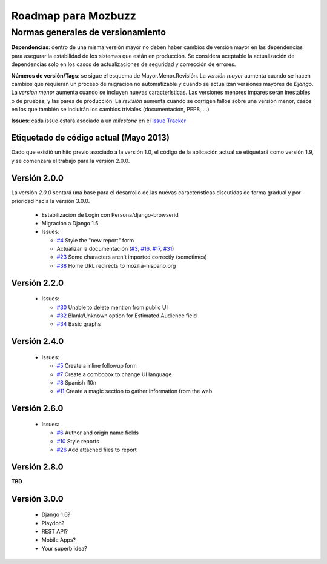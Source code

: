 ======================
 Roadmap para Mozbuzz
======================

Normas generales de versionamiento
----------------------------------

**Dependencias**: dentro de una misma versión mayor no deben haber cambios de
versión mayor en las dependencias para asegurar la estabilidad de los sistemas
que están en producción. Se considera aceptable la actualización de dependencias
solo en los casos de actualizaciones de seguridad y corrección de errores.

**Números de versión/Tags**: se sigue el esquema de Mayor.Menor.Revisión. La
*versión mayor* aumenta cuando se hacen cambios que requieran un proceso de
migración no automatizable y cuando se actualizan versiones mayores de *Django*.
La *version menor* aumenta cuando se incluyen nuevas características. Las
versiones menores impares serán inestables o de pruebas, y las pares de producción.
La *revisión* aumenta cuando se corrigen fallos sobre una versión menor, casos en
los que también se incluirán los cambios triviales (documentación, PEP8, ...)

**Issues**: cada issue estará asociado a un *milestone* en el `Issue Tracker <https://github.com/mozillahispano/mozbuzz/issues>`_

Etiquetado de código actual (Mayo 2013)
=======================================

Dado que existió un hito previo asociado a la versión 1.0, el código de la aplicación
actual se etiquetará como versión 1.9, y se comenzará el trabajo para la versión 2.0.0.

Versión 2.0.0
=============

La versión *2.0.0* sentará una base para el desarrollo de las nuevas características
discutidas de forma gradual y por prioridad hacia la versión 3.0.0.

 * Estabilización de Login con Persona/django-browserid
 * Migración a Django 1.5
 * Issues:

   + `#4 <https://github.com/mozillahispano/mozbuzz/issues/4>`_ Style the "new report" form
   + Actualizar la documentación (`#3 <https://github.com/mozillahispano/mozbuzz/issues/3>`_, `#16 <https://github.com/mozillahispano/mozbuzz/issues/16>`_, `#17 <https://github.com/mozillahispano/mozbuzz/issues/17>`_, `#31 <https://github.com/mozillahispano/mozbuzz/issues/31>`_)
   + `#23 <https://github.com/mozillahispano/mozbuzz/issues/23>`_ Some characters aren't imported correctly (sometimes)
   + `#38 <https://github.com/mozillahispano/mozbuzz/issues/38>`_ Home URL redirects to mozilla-hispano.org

Versión 2.2.0
=============

 * Issues:

   + `#30 <https://github.com/mozillahispano/mozbuzz/issues/30>`_ Unable to delete mention from public UI
   + `#32 <https://github.com/mozillahispano/mozbuzz/issues/32>`_ Blank/Unknown option for Estimated Audience field
   + `#34 <https://github.com/mozillahispano/mozbuzz/issues/34>`_ Basic graphs

Versión 2.4.0
=============

 * Issues:

   + `#5 <https://github.com/mozillahispano/mozbuzz/issues/5>`_ Create a inline followup form
   + `#7 <https://github.com/mozillahispano/mozbuzz/issues/7>`_ Create a combobox to change UI language
   + `#8 <https://github.com/mozillahispano/mozbuzz/issues/8>`_ Spanish l10n
   + `#11 <https://github.com/mozillahispano/mozbuzz/issues/11>`_ Create a magic section to gather information from the web

Versión 2.6.0
=============

 * Issues:

   + `#6 <https://github.com/mozillahispano/mozbuzz/issues/6>`_ Author and origin name fields
   + `#10 <https://github.com/mozillahispano/mozbuzz/issues/10>`_ Style reports
   + `#26 <https://github.com/mozillahispano/mozbuzz/issues/26>`_ Add attached files to report

Versión 2.8.0
=============

**TBD**

Versión 3.0.0
=============

 * Django 1.6?
 * Playdoh?
 * REST API?
 * Mobile Apps?
 * Your superb idea?
 
